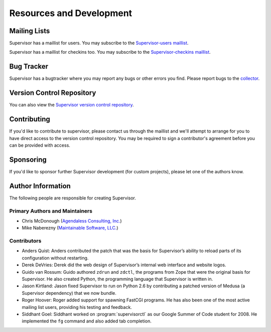 Resources and Development
=========================

Mailing Lists
-------------

Supervisor has a maillist for users.  You may subscribe to the
`Supervisor-users maillist
<http://lists.supervisord.org/mailman/listinfo/supervisor-users>`_.

Supervisor has a maillist for checkins too.  You may subscribe to the
`Supervisor-checkins maillist
<http://lists.supervisord.org/mailman/listinfo/supervisor-checkins>`_.

Bug Tracker
-----------

Supervisor has a bugtracker where you may report any bugs or other
errors you find.  Please report bugs to the `collector
<http://www.plope.com/software/collector>`_.

Version Control Repository
--------------------------

You can also view the `Supervisor version control repository
<http://svn.supervisord.org>`_.

Contributing
------------

If you'd like to contribute to supervisor, please contact us through
the maillist and we'll attempt to arrange for you to have direct
access to the version control repository.  You may be required to sign
a contributor's agreement before you can be provided with access.

Sponsoring
----------

If you'd like to sponsor further Supervisor development (for custom
projects), please let one of the authors know.

Author Information
------------------

The following people are responsible for creating Supervisor.

Primary Authors and Maintainers
~~~~~~~~~~~~~~~~~~~~~~~~~~~~~~~

- Chris McDonough (`Agendaless Consulting, Inc. <http://agendaless.com>`_)

- Mike Naberezny (`Maintainable Software, LLC. <http://maintainable.com>`_)

Contributors
~~~~~~~~~~~~

- Anders Quist: Anders contributed the patch that was the basis for
  Supervisor’s ability to reload parts of its configuration without
  restarting.

- Derek DeVries: Derek did the web design of Supervisor’s internal web
  interface and website logos.

- Guido van Rossum: Guido authored ``zdrun`` and ``zdctl``, the
  programs from Zope that were the original basis for Supervisor.  He
  also created Python, the programming language that Supervisor is
  written in.

- Jason Kirtland: Jason fixed Supervisor to run on Python 2.6 by
  contributing a patched version of Medusa (a Supervisor dependency)
  that we now bundle.

- Roger Hoover: Roger added support for spawning FastCGI programs. He
  has also been one of the most active mailing list users, providing
  his testing and feedback.

- Siddhant Goel: Siddhant worked on :program:`supervisorctl` as our
  Google Summer of Code student for 2008. He implemented the ``fg``
  command and also added tab completion.
